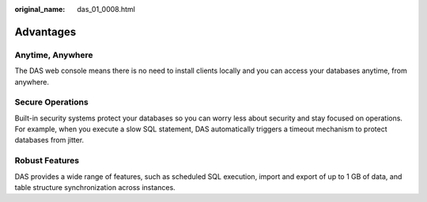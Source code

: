 :original_name: das_01_0008.html

.. _das_01_0008:

Advantages
==========

Anytime, Anywhere
-----------------

The DAS web console means there is no need to install clients locally and you can access your databases anytime, from anywhere.

Secure Operations
-----------------

Built-in security systems protect your databases so you can worry less about security and stay focused on operations. For example, when you execute a slow SQL statement, DAS automatically triggers a timeout mechanism to protect databases from jitter.

Robust Features
---------------

DAS provides a wide range of features, such as scheduled SQL execution, import and export of up to 1 GB of data, and table structure synchronization across instances.
